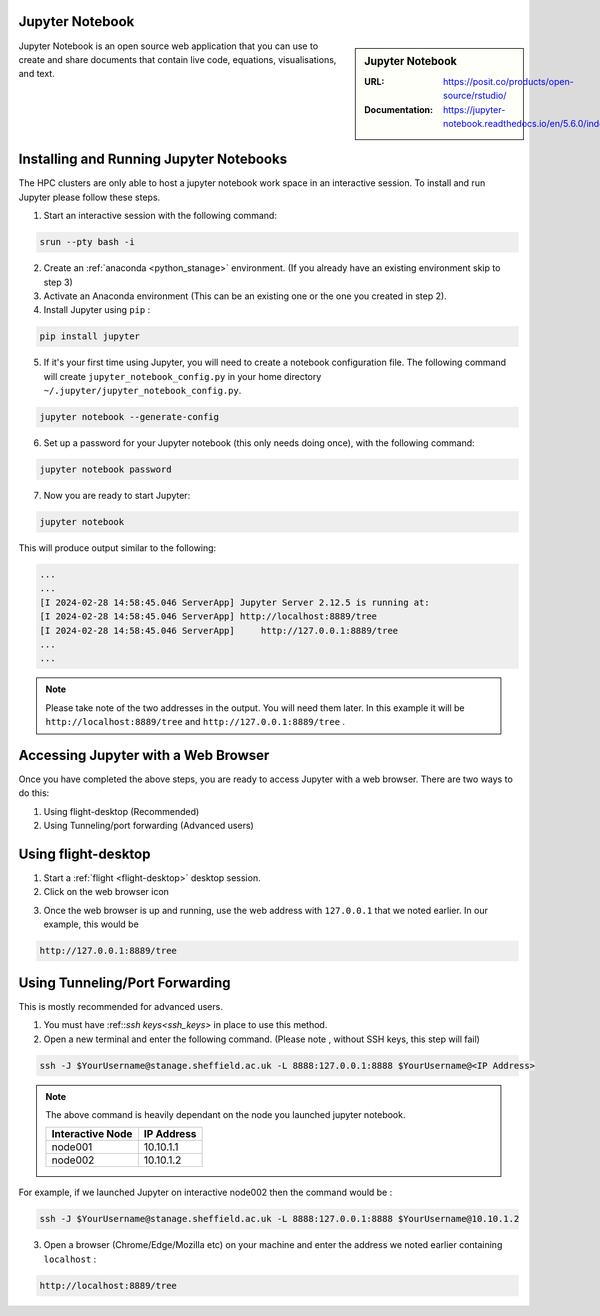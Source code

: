 .. _jupyter_stanage:

.. |softwarename| replace:: Jupyter Notebook

|softwarename|
==============

.. sidebar:: |softwarename|

   :URL: https://posit.co/products/open-source/rstudio/
   :Documentation: https://jupyter-notebook.readthedocs.io/en/5.6.0/index.html


Jupyter Notebook is an open source web application that you can use to create and share documents that contain live code, equations, visualisations, and text. 

Installing and Running Jupyter Notebooks
========================================

The HPC clusters are only able to host a jupyter notebook work space in an interactive session. To install and run Jupyter please follow these steps.

1. Start an interactive session  with the following command:

.. code-block:: bash
    
    srun --pty bash -i

2. Create  an :ref:`anaconda <python_stanage>` environment. (If you already have an existing environment skip to step 3)

3. Activate an Anaconda environment (This can be an existing one or the one you created in step 2).

4. Install Jupyter using ``pip`` :

.. code-block:: bash
    
    pip install jupyter

5. If it's your first time using Jupyter, you will need to create a notebook configuration file. The following command will create ``jupyter_notebook_config.py`` in your home directory ``~/.jupyter/jupyter_notebook_config.py``.

.. code-block:: bash
    
    jupyter notebook --generate-config

6. Set up a password for your Jupyter notebook (this only needs doing once), with the following command:

.. code-block:: bash
    
    jupyter notebook password

7. Now you are ready to start Jupyter:

.. code-block:: bash
    
    jupyter notebook 

This will produce output similar to the following:

.. code-block:: bash
    
    ...
    ...    
    [I 2024-02-28 14:58:45.046 ServerApp] Jupyter Server 2.12.5 is running at:
    [I 2024-02-28 14:58:45.046 ServerApp] http://localhost:8889/tree
    [I 2024-02-28 14:58:45.046 ServerApp]     http://127.0.0.1:8889/tree
    ...
    ...

.. note:: 

    Please take note of the two addresses in the output. You will need them later. In this example it will be ``http://localhost:8889/tree`` and ``http://127.0.0.1:8889/tree`` . 

Accessing Jupyter with a Web Browser
=====================================

Once you have completed the above steps, you are ready to access Jupyter with a web browser. There are two ways to do this:

#. Using flight-desktop (Recommended)
#. Using Tunneling/port forwarding (Advanced users)

Using flight-desktop
====================

1. Start a :ref:`flight <flight-desktop>`  desktop session.
2. Click on the web browser icon 

.. image:: /images/browser_button.PNG

3. Once the web browser is up and running, use the web address with ``127.0.0.1`` that we noted earlier. In our example, this would be 



.. code-block:: bash
    
    http://127.0.0.1:8889/tree

Using Tunneling/Port Forwarding
==============================

This is mostly recommended for advanced users.

1. You must have :ref::`ssh keys<ssh_keys>` in place to use this method.
2. Open a new terminal  and enter the following command. (Please note , without SSH keys, this step will fail)

.. code-block:: bash

    ssh -J $YourUsername@stanage.sheffield.ac.uk -L 8888:127.0.0.1:8888 $YourUsername@<IP Address>

.. note:: 

    The above command is heavily dependant on the node you launched  jupyter notebook.


    +------------------------------------------------------+------------------------------------------------------+
    | Interactive Node                                     | IP Address                                           |
    +======================================================+======================================================+
    | node001                                              | 10.10.1.1                                            |
    +------------------------------------------------------+------------------------------------------------------+
    | node002                                              | 10.10.1.2                                            |
    +------------------------------------------------------+------------------------------------------------------+

For example, if we launched Jupyter on interactive node002 then the command would be :

.. code-block:: bash

    ssh -J $YourUsername@stanage.sheffield.ac.uk -L 8888:127.0.0.1:8888 $YourUsername@10.10.1.2


3.  Open a browser (Chrome/Edge/Mozilla etc) on your machine and enter the address we noted earlier containing  ``localhost`` : 

.. code-block:: bash
    
    http://localhost:8889/tree